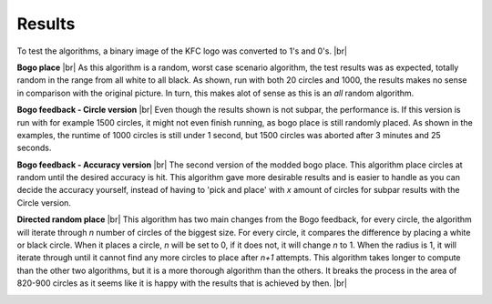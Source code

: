 Results
=======

To test the algorithms, a binary image of the KFC logo was converted to 1's and 0's. |br|

.. image:: images/kfc_converter.png


**Bogo place** |br|
As this algorithm is a random, worst case scenario algorithm, the test results was as expected, totally random in the range from
all white to all black. As shown, run with both 20 circles and 1000, the results makes no sense in comparison with the original picture.
In turn, this makes alot of sense as this is an *all* random algorithm. 

.. image:: images/kfc_test_bogo_group.png


**Bogo feedback - Circle version** |br| 
Even though the results shown is not subpar, the performance is. 
If this version is run with for example 1500 circles, it might not even finish running, as bogo place is still 
randomly placed. As shown in the examples, the runtime of 1000 circles is still under 1 second, but 1500 circles was aborted
after 3 minutes and 25 seconds. 

.. image:: images/kfc_test_modbogo_group.png



**Bogo feedback - Accuracy version** |br|
The second version of the modded bogo place. This algorithm place circles at random until the desired accuracy is hit. 
This algorithm gave more desirable results and is easier to handle as you can decide the accuracy yourself, instead of having
to 'pick and place' with *x* amount of circles for subpar results with the Circle version.

.. image:: images/kfc_test_mod_acc_group.png


**Directed random place**  |br|
This algorithm has two main changes from the Bogo feedback, for every circle, the algorithm will iterate through *n* number
of circles of the biggest size. For every circle, it compares the difference by placing a white or black circle. 
When it places a circle, *n* will be set to 0, if it does not, it will change *n* to 1. 
When the radius is 1, it will iterate through until it cannot find any more circles to place after *n+1* attempts. 
This algorithm takes longer to compute than the other two algorithms, but it is a more thorough algorithm than the others.
It breaks the process in the area of 820-900 circles as it seems like it is happy with the results that is achieved by then.  |br|

.. image:: images/kfc_test_direct_group.png












.. |br| raw:: html

   <br />